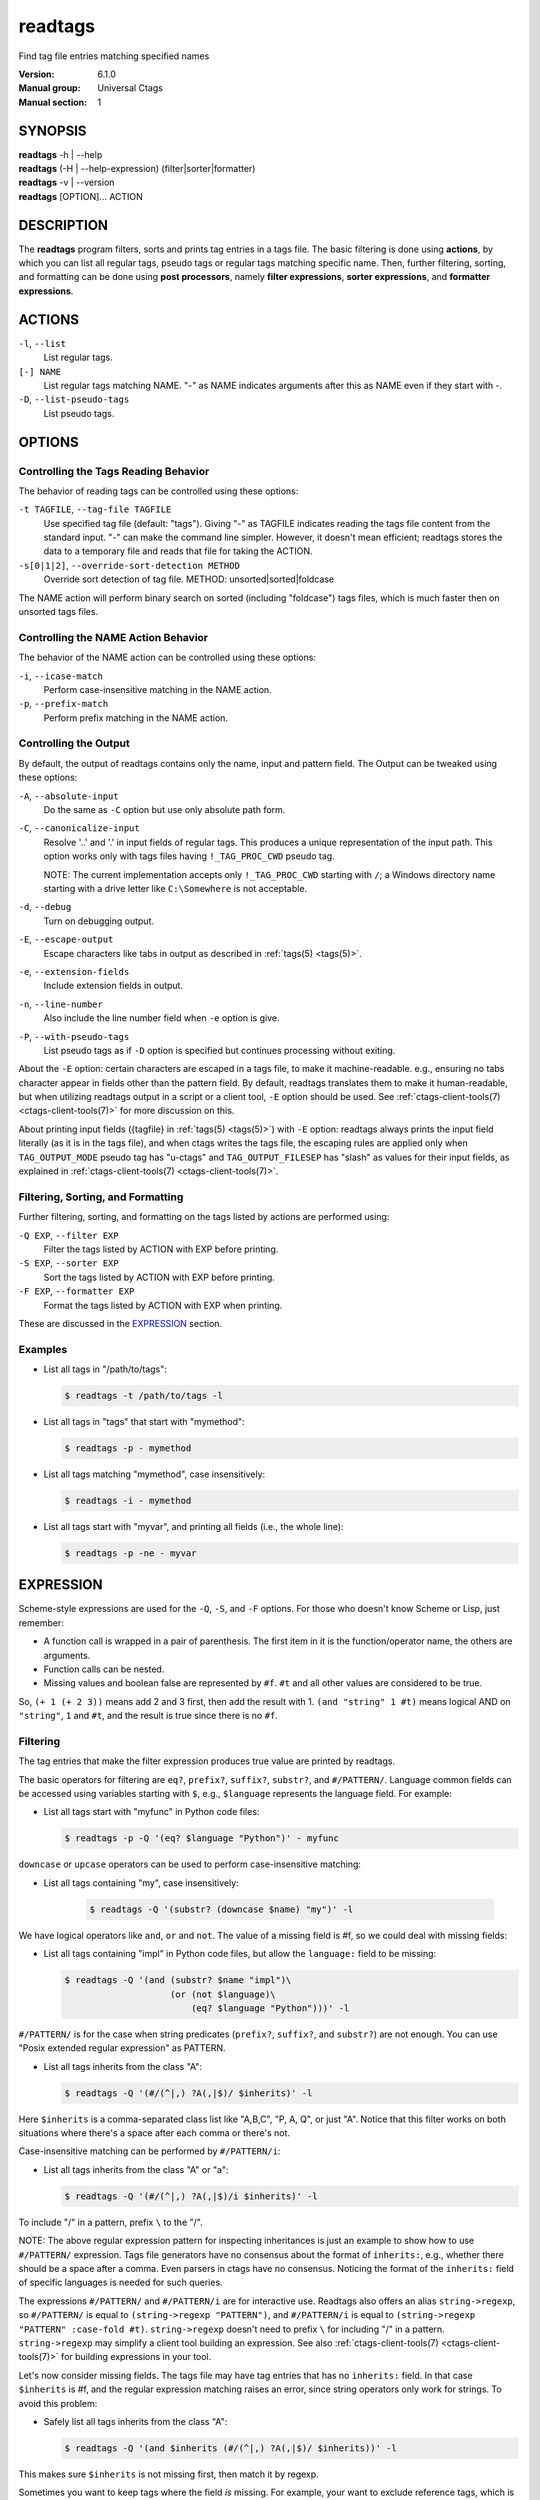 .. _readtags(1):

==============================================================
readtags
==============================================================

Find tag file entries matching specified names

:Version: 6.1.0
:Manual group: Universal Ctags
:Manual section: 1

SYNOPSIS
--------
|	**readtags** -h | --help
|	**readtags** (-H | --help-expression) (filter|sorter|formatter)
|	**readtags** -v | --version
|	**readtags** [OPTION]... ACTION

DESCRIPTION
-----------
The **readtags** program filters, sorts and prints tag entries in a tags file.
The basic filtering is done using **actions**, by which you can list all
regular tags, pseudo tags or regular tags matching specific name. Then, further
filtering, sorting, and formatting can be done using **post processors**, namely
**filter expressions**, **sorter expressions**, and **formatter expressions**.

ACTIONS
-------
``-l``, ``--list``
	List regular tags.

``[-] NAME``
	List regular tags matching NAME.
	"-" as NAME indicates arguments after this as NAME even if they start with -.

``-D``, ``--list-pseudo-tags``
	List pseudo tags.

OPTIONS
-------

Controlling the Tags Reading Behavior
~~~~~~~~~~~~~~~~~~~~~~~~~~~~~~~~~~~~~
The behavior of reading tags can be controlled using these options:

``-t TAGFILE``, ``--tag-file TAGFILE``
	Use specified tag file (default: "tags").
	Giving "-" as TAGFILE indicates reading the tags file content from the
	standard input. "-" can make the command line simpler. However,
	it doesn't mean efficient; readtags stores the data to a temporary
	file and reads that file for taking the ACTION.

``-s[0|1|2]``, ``--override-sort-detection METHOD``
	Override sort detection of tag file.
	METHOD: unsorted|sorted|foldcase

The NAME action will perform binary search on sorted (including "foldcase")
tags files, which is much faster then on unsorted tags files.

Controlling the NAME Action Behavior
~~~~~~~~~~~~~~~~~~~~~~~~~~~~~~~~~~~~
The behavior of the NAME action can be controlled using these options:

``-i``, ``--icase-match``
	Perform case-insensitive matching in the NAME action.

``-p``, ``--prefix-match``
	Perform prefix matching in the NAME action.

Controlling the Output
~~~~~~~~~~~~~~~~~~~~~~
By default, the output of readtags contains only the name, input and pattern
field. The Output can be tweaked using these options:

``-A``, ``--absolute-input``
	Do the same as ``-C`` option but use only absolute path form.

``-C``, ``--canonicalize-input``
	Resolve '..' and '.' in input fields of regular tags.
	This produces a unique representation of the input path.
	This option works only with tags files having ``!_TAG_PROC_CWD`` pseudo
	tag.

	NOTE: The current implementation accepts only ``!_TAG_PROC_CWD``
	starting with ``/``; a Windows directory name starting with a
	drive letter like ``C:\Somewhere`` is not acceptable.

``-d``, ``--debug``
	Turn on debugging output.

``-E``, ``--escape-output``
	Escape characters like tabs in output as described in :ref:`tags(5) <tags(5)>`.

``-e``, ``--extension-fields``
	Include extension fields in output.

``-n``, ``--line-number``
	Also include the line number field when ``-e`` option is give.

``-P``, ``--with-pseudo-tags``
	List pseudo tags as if ``-D`` option is specified but continues processing without exiting.

About the ``-E`` option: certain characters are escaped in a tags file, to make
it machine-readable. e.g., ensuring no tabs character appear in fields other
than the pattern field. By default, readtags translates them to make it
human-readable, but when utilizing readtags output in a script or a client
tool, ``-E`` option should be used. See :ref:`ctags-client-tools(7) <ctags-client-tools(7)>` for more
discussion on this.

About printing input fields ({tagfile} in :ref:`tags(5) <tags(5)>`) with ``-E`` option: readtags
always prints the input field literally (as it is in the tags file), and when
ctags writes the tags file, the escaping rules are applied only when
``TAG_OUTPUT_MODE`` pseudo tag has "u-ctags" and ``TAG_OUTPUT_FILESEP`` has
"slash" as values for their input fields, as explained in
:ref:`ctags-client-tools(7) <ctags-client-tools(7)>`.

Filtering, Sorting, and Formatting
~~~~~~~~~~~~~~~~~~~~~~~~~~~~~~~~~~
Further filtering, sorting, and formatting on the tags listed by actions
are performed using:

``-Q EXP``, ``--filter EXP``
	Filter the tags listed by ACTION with EXP before printing.

``-S EXP``, ``--sorter EXP``
	Sort the tags listed by ACTION with EXP before printing.

``-F EXP``, ``--formatter EXP``
	Format the tags listed by ACTION with EXP when printing.

These are discussed in the `EXPRESSION`_ section.

Examples
~~~~~~~~
* List all tags in "/path/to/tags":

  .. code-block:: console

     $ readtags -t /path/to/tags -l

* List all tags in "tags" that start with "mymethod":

  .. code-block:: console

     $ readtags -p - mymethod

* List all tags matching "mymethod", case insensitively:

  .. code-block:: console

     $ readtags -i - mymethod

* List all tags start with "myvar", and printing all fields (i.e., the whole line):

  .. code-block:: console

     $ readtags -p -ne - myvar

EXPRESSION
----------
Scheme-style expressions are used for the ``-Q``, ``-S``, and ``-F`` options.
For those who doesn't know Scheme or Lisp, just remember:

* A function call is wrapped in a pair of parenthesis. The first item in it is
  the function/operator name, the others are arguments.
* Function calls can be nested.
* Missing values and boolean false are represented by ``#f``. ``#t`` and all
  other values are considered to be true.

So, ``(+ 1 (+ 2 3))`` means add 2 and 3 first, then add the result with 1.
``(and "string" 1 #t)`` means logical AND on ``"string"``, ``1`` and ``#t``,
and the result is true since there is no ``#f``.

Filtering
~~~~~~~~~
The tag entries that make the filter expression produces true value are printed
by readtags.

The basic operators for filtering are ``eq?``, ``prefix?``, ``suffix?``,
``substr?``, and ``#/PATTERN/``. Language common fields can be accessed using
variables starting with ``$``, e.g., ``$language`` represents the language field.
For example:

* List all tags start with "myfunc" in Python code files:

  .. code-block:: console

     $ readtags -p -Q '(eq? $language "Python")' - myfunc

``downcase`` or ``upcase`` operators can be used to perform case-insensitive
matching:

* List all tags containing "my", case insensitively:

    .. code-block:: console

     $ readtags -Q '(substr? (downcase $name) "my")' -l

We have logical operators like ``and``, ``or`` and ``not``. The value of a
missing field is #f, so we could deal with missing fields:

* List all tags containing "impl" in Python code files, but allow the
  ``language:`` field to be missing:

  .. code-block:: console

     $ readtags -Q '(and (substr? $name "impl")\
                         (or (not $language)\
                             (eq? $language "Python")))' -l

``#/PATTERN/`` is for the case when string predicates (``prefix?``, ``suffix?``,
and ``substr?``) are not enough. You can use "Posix extended regular expression"
as PATTERN.

* List all tags inherits from the class "A":

  .. code-block:: console

     $ readtags -Q '(#/(^|,) ?A(,|$)/ $inherits)' -l

Here ``$inherits`` is a comma-separated class list like "A,B,C", "P, A, Q", or
just "A". Notice that this filter works on both situations where there's a
space after each comma or there's not.

Case-insensitive matching can be performed by ``#/PATTERN/i``:

* List all tags inherits from the class "A" or "a":

  .. code-block:: console

     $ readtags -Q '(#/(^|,) ?A(,|$)/i $inherits)' -l

To include "/" in a pattern, prefix ``\`` to the "/".

NOTE: The above regular expression pattern for inspecting inheritances is just
an example to show how to use ``#/PATTERN/`` expression. Tags file generators
have no consensus about the format of ``inherits:``, e.g., whether there should
be a space after a comma. Even parsers in ctags have no consensus. Noticing the
format of the ``inherits:`` field of specific languages is needed for such
queries.

The expressions ``#/PATTERN/`` and ``#/PATTERN/i`` are for interactive use.
Readtags also offers an alias ``string->regexp``, so ``#/PATTERN/`` is equal to
``(string->regexp "PATTERN")``, and ``#/PATTERN/i`` is equal to
``(string->regexp "PATTERN" :case-fold #t)``. ``string->regexp`` doesn't need
to prefix ``\`` for including "/" in a pattern. ``string->regexp`` may simplify
a client tool building an expression. See also :ref:`ctags-client-tools(7) <ctags-client-tools(7)>` for
building expressions in your tool.

Let's now consider missing fields. The tags file may have tag entries that has
no ``inherits:`` field. In that case ``$inherits`` is #f, and the regular
expression matching raises an error, since string operators only work for
strings. To avoid this problem:

* Safely list all tags inherits from the class "A":

  .. code-block:: console

     $ readtags -Q '(and $inherits (#/(^|,) ?A(,|$)/ $inherits))' -l

This makes sure ``$inherits`` is not missing first, then match it by regexp.

Sometimes you want to keep tags where the field *is* missing. For example, your
want to exclude reference tags, which is marked by the ``extras:`` field, then
you want to keep tags who doesn't have ``extras:`` field since they are also
not reference tags. Here's how to do it:

* List all tags but the reference tags:

  .. code-block:: console

     $ readtags -Q '(or (not $extras) (#/(^|,) ?reference(,|$)/ $extras))' -l

Notice that ``(not $extras)`` produces ``#t`` when ``$extras`` is missing, so
the whole ``or`` expression produces ``#t``.


The combination of ``ctags -o -`` and ``readtags -t -`` is handy for inspecting
a source file as far as the source file is enough short.

* List all the large (> 100 lines) functions in a file:

  .. code-block:: console

     $ ctags -o - --fields=+neKz input.c \
       | ./readtags -t - -en \
                    -Q '(and (eq? $kind "function") $end $line (> (- $end $line) 100))' \
                    -l

* List all the tags including line 80 in a file:

  .. code-block:: console

     $ ctags -o - --fields=+neKz input.c \
       | readtags -t - -ne \
                  -Q '(and $line
                           (or (eq? $line 80)
                               (and $end (< $line 80) (< 80 $end))))' \
         -l

Run "readtags -H filter" to know about all valid functions and variables.

Sorting
~~~~~~~
When sorting, the sorter expression is evaluated on two tag entries to decide
which should sort before the other one, until the order of all tag entries is
decided.

In a sorter expression, ``$`` and ``&`` are used to access the fields in the
two tag entries, and let's call them $-entry and &-entry. The sorter expression
should have a value of -1, 0 or 1. The value -1 means the $-entry should be put
above the &-entry, 1 means the contrary, and 0 makes their order in the output
uncertain.

The core operator of sorting is ``<>``. It's used to compare two strings or two
numbers (numbers are for the ``line:`` or ``end:`` fields). In ``(<> a b)``, if
``a`` < ``b``, the result is -1; ``a`` > ``b`` produces 1, and ``a`` = ``b``
produces 0. Strings are compared using the ``strcmp`` function, see strcmp(3).

For example, sort by names, and make those shorter or alphabetically smaller
ones appear before the others:

.. code-block:: console

   $ readtags -S '(<> $name &name)' -l

This reads "If the tag name in the $-entry is smaller, it goes before the
&-entry".

The ``<or>`` operator is used to chain multiple expressions until one returns
-1 or 1. For example, sort by input file names, then line numbers if in the
same file:

.. code-block:: console

   $ readtags -S '(<or> (<> $input &input) (<> $line &line))' -l

The ``*-`` operator is used to flip the compare result. i.e., ``(*- (<> a b))``
is the same as ``(<> b a)``.

Filter expressions can be used in sorter expressions. The technique is use
``if`` to produce integers that can be compared based on the filter, like:

.. code-block:: lisp

   (<> (if filter-expr-on-$-entry -1 1)
       (if filter-expr-on-&-entry -1 1))

So if $-entry satisfies the filter, while &-entry doesn't, it's the same as
``(<> -1 1)``, which produces ``-1``.

For example, we want to put tags with "file" kind below other tags, then the
sorter would look like:

.. code-block:: lisp

   (<> (if (eq? $kind "file") 1 -1)
       (if (eq? &kind "file") 1 -1))

A quick read tells us: If $-entry has "file" kind, and &-entry doesn't, the
sorter becomes ``(<> 1 -1)``, which produces ``1``, so the $-entry is put below
the &-entry, exactly what we want.

Formatting
~~~~~~~~~~
A formatter expression defines how readtags prints tag entries.

A formatter expression may produce a string, a boolean, an integer,
or a list. Readtags prints the produced string, and integer as is.
Readtags prints nothing for ``#f``, and a newline for ``#t``.

A list could contain any number of strings, booleans,
integers, and/or lists. Readtags prints the elements of a list
sequentially and recursively.

All the operators for filtering are also available in formatter
expressions. In addition to the operators, ``list`` is available
in formatter expressions. As the name shows, ``list`` is for
making a list. ``list`` makes a list containing arguments passed to
the operator. e.g., the following expression makes a list contains
``1``, ``#f``, and ``"hello"``:

.. code-block:: lisp

   (list 1 #f "hello")

NOTE: Unlike real-Lisp, backquote constructs are not available.

To show some examples, the following tags file (``output.tags``) is assumed
as input for readtags:

.. code-block:: tags

   M	input.c	4;"	macro	file:
   N	input.c	3;"	macro	file:
   bar	input.c	11;"	f	typeref:typename:void	file:	signature:(char ** argv,int * r)
   foo	input.c	6;"	f	typeref:typename:int	file:	signature:(int v)
   main	input.c	16;"	f	typeref:typename:int	signature:(int argc,char ** argv)

An example for printing only function names:

.. code-block:: console

   $ readtags -t output.tags -Q '(eq? $kind "function")' -F '(list $name #t)' -l
   bar
   foo
   main

Doing the same only with a formatter expression:

.. code-block:: console

   $ readtags -t output.tags -F '(if (eq? $kind "function") (list $name #t) #f)' -l
   bar
   foo
   main

Generating declarations for the functions:

.. code-block:: console

   $ readtags -t output.tags -F \
     '(if (eq? $kind "function")
         (list (if $file "static " #f) $typeref-name " " $name $signature ";" #t)
        #f)' -l
   static void bar(char ** argv,int * r);
   static int foo(int v);
   int main(int argc,char ** argv);

Inspecting the Behavior of Expressions
~~~~~~~~~~~~~~~~~~~~~~~~~~~~~~~~~~~~~~
The `print` operator can be used to print the value of an expression. For
example:

.. code-block:: console

   $ readtags -Q '(print $name)' -l

prints the name of each tag entry before it. Since the return value of
``print`` is not #f, all the tag entries are printed. We could control this
using the ``begin`` or ``begin0`` operator. ``begin`` returns the value of its
last argument, and ``begin0`` returns the value of its first argument. For
example:

.. code-block:: console

   $ readtags -Q '(begin0 #f (print (prefix? "ctags" "ct")))' -l

prints a bunch of "#t" (depending on how many lines are in the tags file), and
the actual tag entries are not printed.

SEE ALSO
--------
See :ref:`tags(5) <tags(5)>` for the details of tags file format.

See :ref:`ctags-client-tools(7) <ctags-client-tools(7)>` for the tips writing a
tool utilizing tags file.

The official Universal Ctags web site at:

https://ctags.io/

The git repository for the library used in readtags command:

https://github.com/universal-ctags/libreadtags

CREDITS
-------
Universal Ctags project
https://ctags.io/

Darren Hiebert <dhiebert@users.sourceforge.net>
http://DarrenHiebert.com/

The readtags command and libreadtags maintained at Universal Ctags
are derived from readtags.c and readtags.h developed at
http://ctags.sourceforge.net.
